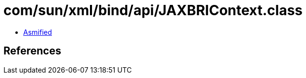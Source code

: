 = com/sun/xml/bind/api/JAXBRIContext.class

 - link:JAXBRIContext-asmified.java[Asmified]

== References

